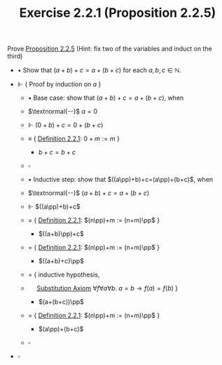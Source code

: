#+title: Exercise 2.2.1 (Proposition 2.2.5)
#+LATEX_HEADER: \usepackage{amsmath}
#+LATEX_HEADER: \usepackage{amssymb}
#+LATEX_HEADER: \usepackage{a4wide}
#+LATEX_HEADER: \renewcommand{\labelitemi}{}
#+LATEX_HEADER: \renewcommand{\labelitemii}{}
#+LATEX_HEADER: \renewcommand{\labelitemiii}{}
#+LATEX_HEADER: \renewcommand{\labelitemiv}{}
#+LaTeX_HEADER: \newcommand{\pp}{\hspace{-0.5pt}{+}\hspace{-4pt}{+}}
#+LaTeX_HEADER: \usepackage[utf8]{inputenc} \usepackage{titlesec}
#+LaTeX_HEADER: \titleformat{\chapter}[block]{\bfseries\Huge}{}{0em}{}
#+LaTeX_HEADER: \titleformat{\section}[hang]{\bfseries\Large}{}{1em}{\thesection\enspace}
#+OPTIONS: num:nil
#+HTML_HEAD: <style type="text/css">
#+HTML_HEAD:  ol#al { list-style-type: upper-alpha; }
#+HTML_HEAD: </style>

 Prove [[../proposition-2.2.5.org][Proposition 2.2.5]] (Hint: fix two of the variables and induct on the third)

- $\bullet$ Show that $(a+b)+c=a+(b+c)$ for each $a,b,c\in\mathbb{N}$.

- $\Vdash$ { Proof by induction on $a$ }

  - $\bullet$ Base case: show that $(a+b)+c=a+(b+c)$, when

  - $\textnormal{--}$ $a=0$

  - $\Vdash$ $(0+b)+c=0+(b+c)$

  - $\equiv$ { [[../definition-2.2.1.org][Definition 2.2.1]]: $0 + m := m$ }

    - $b+c=b+c$

  - $\square$

  - $\bullet$ Inductive step: show that $((a\pp)+b)+c=(a\pp)+(b+c)$, when

  - $\textnormal{--}$ $(a+b)+c=a+(b+c)$

  - $\Vdash$ $((a\pp)+b)+c$

  - $=$ { [[../definition-2.2.1.org][Definition 2.2.1]]: $(n\pp)+m := (n+m)\pp$ }

    - $((a+b)\pp)+c$

  - $=$ { [[../definition-2.2.1.org][Definition 2.2.1]]: $(n\pp)+m := (n+m)\pp$ }

    - $((a+b)+c)\pp$

  - $=$ { inductive hypothesis,
  - $~~~~$  [[../../Appendix/AxiomOfEquality.org][Substitution Axiom]] $\forall f\forall a\forall b.~ a = b \rightarrow f(a) = f(b)$ }

    - $(a+(b+c))\pp$

  - $=$ { [[../definition-2.2.1.org][Definition 2.2.1]]: $(n\pp)+m := (n+m)\pp$ }

    - $(a\pp)+(b+c)$

  - $\square$

- $\square$
